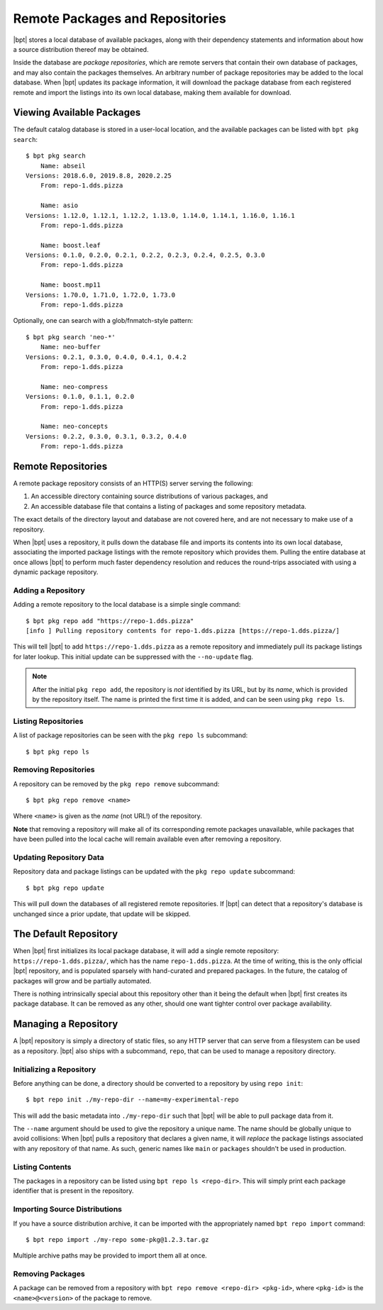 Remote Packages and Repositories
################################

.. highlight:: bash

|bpt| stores a local database of available packages, along with their
dependency statements and information about how a source distribution thereof
may be obtained.

Inside the database are *package repositories*, which are remote servers that
contain their own database of packages, and may also contain the packages
themselves. An arbitrary number of package repositories may be added to the
local database. When |bpt| updates its package information, it will download
the package database from each registered remote and import the listings into
its own local database, making them available for download.


Viewing Available Packages
**************************

The default catalog database is stored in a user-local location, and the
available packages can be listed with ``bpt pkg search``::

  $ bpt pkg search
      Name: abseil
  Versions: 2018.6.0, 2019.8.8, 2020.2.25
      From: repo-1.dds.pizza

      Name: asio
  Versions: 1.12.0, 1.12.1, 1.12.2, 1.13.0, 1.14.0, 1.14.1, 1.16.0, 1.16.1
      From: repo-1.dds.pizza

      Name: boost.leaf
  Versions: 0.1.0, 0.2.0, 0.2.1, 0.2.2, 0.2.3, 0.2.4, 0.2.5, 0.3.0
      From: repo-1.dds.pizza

      Name: boost.mp11
  Versions: 1.70.0, 1.71.0, 1.72.0, 1.73.0
      From: repo-1.dds.pizza

Optionally, one can search with a glob/fnmatch-style pattern::

  $ bpt pkg search 'neo-*'
      Name: neo-buffer
  Versions: 0.2.1, 0.3.0, 0.4.0, 0.4.1, 0.4.2
      From: repo-1.dds.pizza

      Name: neo-compress
  Versions: 0.1.0, 0.1.1, 0.2.0
      From: repo-1.dds.pizza

      Name: neo-concepts
  Versions: 0.2.2, 0.3.0, 0.3.1, 0.3.2, 0.4.0
      From: repo-1.dds.pizza


Remote Repositories
*******************

A remote package repository consists of an HTTP(S) server serving the following:

1. An accessible directory containing source distributions of various packages,
   and
2. An accessible database file that contains a listing of packages and some
   repository metadata.

The exact details of the directory layout and database are not covered here, and
are not necessary to make use of a repository.

When |bpt| uses a repository, it pulls down the database file and imports its
contents into its own local database, associating the imported package listings
with the remote repository which provides them. Pulling the entire database at
once allows |bpt| to perform much faster dependency resolution and reduces
the round-trips associated with using a dynamic package repository.


Adding a Repository
===================

Adding a remote repository to the local database is a simple single command::

  $ bpt pkg repo add "https://repo-1.dds.pizza"
  [info ] Pulling repository contents for repo-1.dds.pizza [https://repo-1.dds.pizza/]

This will tell |bpt| to add ``https://repo-1.dds.pizza`` as a remote
repository and immediately pull its package listings for later lookup. This
initial update can be suppressed with the ``--no-update`` flag.

.. note::

  After the initial ``pkg repo add``, the repository is *not* identified by its
  URL, but by its *name*, which is provided by the repository itself. The name
  is printed the first time it is added, and can be seen using ``pkg repo ls``.


Listing Repositories
====================

A list of package repositories can be seen with the ``pkg repo ls`` subcommand::

  $ bpt pkg repo ls


Removing Repositories
=====================

A repository can be removed by the ``pkg repo remove`` subcommand::

  $ bpt pkg repo remove <name>

Where ``<name>`` is given as the *name* (not URL!) of the repository.

**Note** that removing a repository will make all of its corresponding remote
packages unavailable, while packages that have been pulled into the local cache
will remain available even after removing a repository.


Updating Repository Data
========================

Repository data and package listings can be updated with the ``pkg repo update``
subcommand::

  $ bpt pkg repo update

This will pull down the databases of all registered remote repositories. If
|bpt| can detect that a repository's database is unchanged since a prior
update, that update will be skipped.


The Default Repository
**********************

When |bpt| first initializes its local package database, it will add a single
remote repository: ``https://repo-1.dds.pizza/``, which has the name
``repo-1.dds.pizza``. At the time of writing, this is the only official |bpt|
repository, and is populated sparsely with hand-curated and prepared packages.
In the future, the catalog of packages will grow and be partially automated.

There is nothing intrinsically special about this repository other than it being
the default when |bpt| first creates its package database. It can be removed
as any other, should one want tighter control over package availability.


Managing a Repository
*********************

A |bpt| repository is simply a directory of static files, so any HTTP server
that can serve from a filesystem can be used as a repository. |bpt| also
ships with a subcommand, ``repo``, that can be used to manage a repository
directory.


Initializing a Repository
=========================

Before anything can be done, a directory should be converted to a repository by
using ``repo init``::

  $ bpt repo init ./my-repo-dir --name=my-experimental-repo

This will add the basic metadata into ``./my-repo-dir`` such that |bpt| will
be able to pull package data from it.

The ``--name`` argument should be used to give the repository a unique name. The
name should be globally unique to avoid collisions: When |bpt| pulls a
repository that declares a given name, it will *replace* the package listings
associated with any repository of that name. As such, generic names like
``main`` or ``packages`` shouldn't be used in production.


Listing Contents
================

The packages in a repository can be listed using ``bpt repo ls <repo-dir>``.
This will simply print each package identifier that is present in the
repository.


Importing Source Distributions
==============================

If you have a source distribution archive, it can be imported with the
appropriately named ``bpt repo import`` command::

  $ bpt repo import ./my-repo some-pkg@1.2.3.tar.gz

Multiple archive paths may be provided to import them all at once.


Removing Packages
=================

A package can be removed from a repository with
``bpt repo remove <repo-dir> <pkg-id>``, where ``<pkg-id>`` is the
``<name>@<version>`` of the package to remove.
